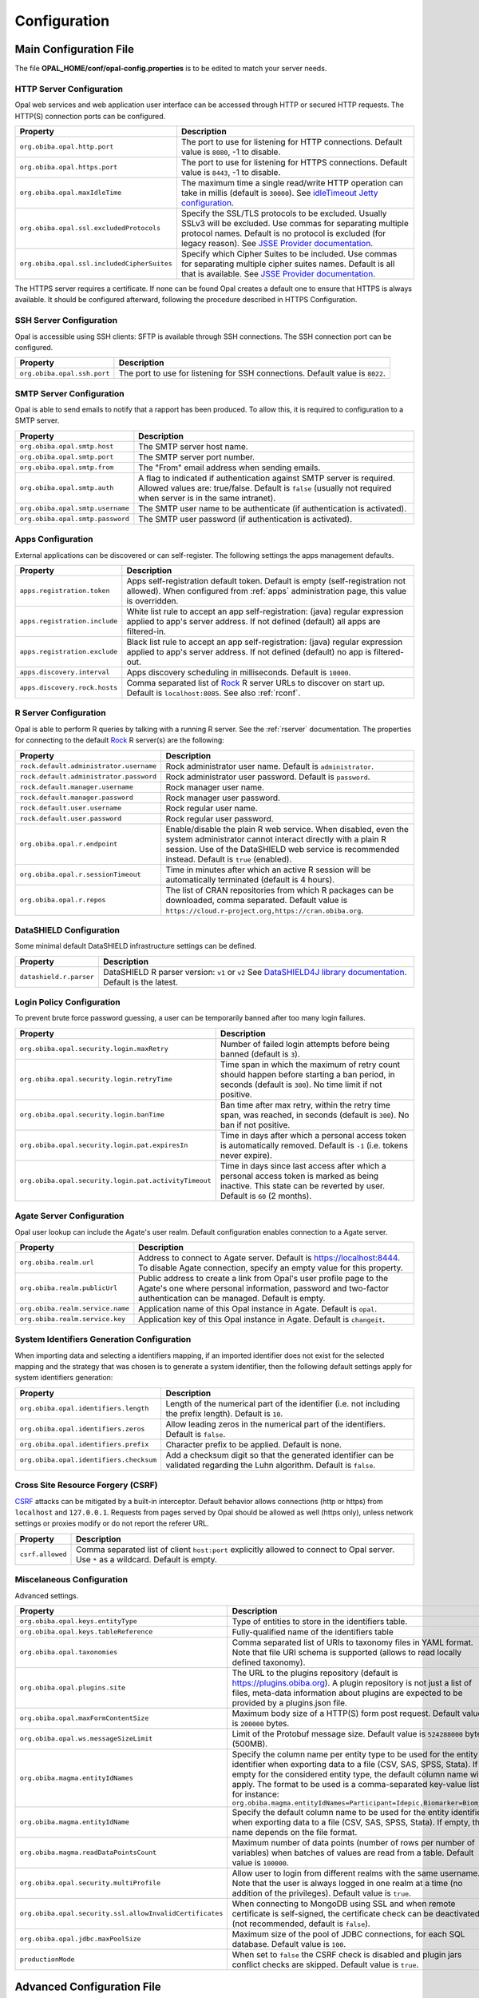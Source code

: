 Configuration
=============

Main Configuration File
-----------------------

The file **OPAL_HOME/conf/opal-config.properties** is to be edited to match your server needs.

HTTP Server Configuration
~~~~~~~~~~~~~~~~~~~~~~~~~

Opal web services and web application user interface can be accessed through HTTP or secured HTTP requests. The HTTP(S) connection ports can be configured.

=========================================== =========================================================================
Property                                    Description
=========================================== =========================================================================
``org.obiba.opal.http.port``                The port to use for listening for HTTP connections. Default value is ``8080``, -1 to disable.
``org.obiba.opal.https.port``               The port to use for listening for HTTPS connections. Default value is ``8443``, -1 to disable.
``org.obiba.opal.maxIdleTime``              The maximum time a single read/write HTTP operation can take in millis (default is ``30000``). See `idleTimeout Jetty configuration <http://www.eclipse.org/jetty/documentation/current/configuring-connectors.html>`_.
``org.obiba.opal.ssl.excludedProtocols``    Specify the SSL/TLS protocols to be excluded. Usually SSLv3 will be excluded. Use commas for separating multiple protocol names. Default is no protocol is excluded (for legacy reason). See `JSSE Provider documentation <http://docs.oracle.com/javase/8/docs/technotes/guides/security/SunProviders.html#SunJSSEProvider>`_.
``org.obiba.opal.ssl.includedCipherSuites`` Specify which Cipher Suites to be included. Use commas for separating multiple cipher suites names. Default is all that is available. See `JSSE Provider documentation <http://docs.oracle.com/javase/8/docs/technotes/guides/security/SunProviders.html#SunJSSEProvider>`_.
=========================================== =========================================================================

The HTTPS server requires a certificate. If none can be found Opal creates a default one to ensure that HTTPS is always available. It should be configured afterward, following the procedure described in HTTPS Configuration.

SSH Server Configuration
~~~~~~~~~~~~~~~~~~~~~~~~

Opal is accessible using SSH clients: SFTP is available through SSH connections. The SSH connection port can be configured.

=========================== =========================================================================
Property                    Description
=========================== =========================================================================
``org.obiba.opal.ssh.port`` The port to use for listening for SSH connections. Default value is ``8022``.
=========================== =========================================================================

SMTP Server Configuration
~~~~~~~~~~~~~~~~~~~~~~~~~

Opal is able to send emails to notify that a rapport has been produced. To allow this, it is required to configuration to a SMTP server.

================================ =========================================================================
Property                         Description
================================ =========================================================================
``org.obiba.opal.smtp.host``     The SMTP server host name.
``org.obiba.opal.smtp.port``     The SMTP server port number.
``org.obiba.opal.smtp.from``     The "From" email address when sending emails.
``org.obiba.opal.smtp.auth``     A flag to indicated if authentication against SMTP server is required. Allowed values are: true/false. Default is ``false`` (usually not required when server is in the same intranet).
``org.obiba.opal.smtp.username`` The SMTP user name to be authenticate (if authentication is activated).
``org.obiba.opal.smtp.password`` The SMTP user password (if authentication is activated).
================================ =========================================================================

.. _appsconf:

Apps Configuration
~~~~~~~~~~~~~~~~~~

External applications can be discovered or can self-register. The following settings the apps management defaults.

======================================= =========================================================================
Property                                Description
======================================= =========================================================================
``apps.registration.token``             Apps self-registration default token. Default is empty (self-registration not allowed). When configured from :ref:`apps` administration page, this value is overridden.
``apps.registration.include``           White list rule to accept an app self-registration: (java) regular expression applied to app's server address. If not defined (default) all apps are filtered-in.
``apps.registration.exclude``           Black list rule to accept an app self-registration: (java) regular expression applied to app's server address. If not defined (default) no app is filtered-out.
``apps.discovery.interval``             Apps discovery scheduling in milliseconds. Default is ``10000``.
``apps.discovery.rock.hosts``           Comma separated list of `Rock <https://rockdoc.obiba.org>`_ R server URLs to discover on start up. Default is ``localhost:8085``. See also :ref:`rconf`.
======================================= =========================================================================

.. _rconf:

R Server Configuration
~~~~~~~~~~~~~~~~~~~~~~

Opal is able to perform R queries by talking with a running R server. See the :ref:`rserver` documentation. The properties for connecting to the default `Rock <https://rockdoc.obiba.org>`_ R server(s) are the following:

======================================= =========================================================================
Property                                Description
======================================= =========================================================================
``rock.default.administrator.username`` Rock administrator user name. Default is ``administrator``.
``rock.default.administrator.password`` Rock administrator user password. Default is ``password``.
``rock.default.manager.username``       Rock manager user name.
``rock.default.manager.password``       Rock manager user password.
``rock.default.user.username``          Rock regular user name.
``rock.default.user.password``          Rock regular user password.
``org.obiba.opal.r.endpoint``           Enable/disable the plain R web service. When disabled, even the system administrator cannot interact directly with a plain R session. Use of the DataSHIELD web service is recommended instead. Default is ``true`` (enabled).
``org.obiba.opal.r.sessionTimeout``     Time in minutes after which an active R session will be automatically terminated (default is 4 hours).
``org.obiba.opal.r.repos``              The list of CRAN repositories from which R packages can be downloaded, comma separated. Default value is ``https://cloud.r-project.org,https://cran.obiba.org``.
======================================= =========================================================================

DataSHIELD Configuration
~~~~~~~~~~~~~~~~~~~~~~~~

Some minimal default DataSHIELD infrastructure settings can be defined.

======================================= =========================================================================
Property                                Description
======================================= =========================================================================
``datashield.r.parser``                 DataSHIELD R parser version: ``v1`` or ``v2`` See `DataSHIELD4J library documentation <https://github.com/obiba/datashield4j>`_. Default is the latest.
======================================= =========================================================================


Login Policy Configuration
~~~~~~~~~~~~~~~~~~~~~~~~~~

To prevent brute force password guessing, a user can be temporarily banned after too many login failures.

===================================================== =========================================================================
Property                                              Description
===================================================== =========================================================================
``org.obiba.opal.security.login.maxRetry``            Number of failed login attempts before being banned (default is ``3``).
``org.obiba.opal.security.login.retryTime``           Time span in which the maximum of retry count should happen before starting a ban period, in seconds (default is ``300``). No time limit if not positive.
``org.obiba.opal.security.login.banTime``             Ban time after max retry, within the retry time span, was reached, in seconds (default is ``300``). No ban if not positive.
``org.obiba.opal.security.login.pat.expiresIn``       Time in days after which a personal access token is automatically removed. Default is ``-1`` (i.e. tokens never expire).
``org.obiba.opal.security.login.pat.activityTimeout`` Time in days since last access after which a personal access token is marked as being inactive. This state can be reverted by user. Default is ``60`` (2 months).
===================================================== =========================================================================

Agate Server Configuration
~~~~~~~~~~~~~~~~~~~~~~~~~~

Opal user lookup can include the Agate's user realm. Default configuration enables connection to a Agate server.

================================ =========================================================================
Property                         Description
================================ =========================================================================
``org.obiba.realm.url``          Address to connect to Agate server. Default is https://localhost:8444. To disable Agate connection, specify an empty value for this property.
``org.obiba.realm.publicUrl``    Public address to create a link from Opal's user profile page to the Agate's one where personal information, password and two-factor authentication can be managed. Default is empty.
``org.obiba.realm.service.name`` Application name of this Opal instance in Agate. Default is ``opal``.
``org.obiba.realm.service.key``  Application key of this Opal instance in Agate. Default is ``changeit``.
================================ =========================================================================

System Identifiers Generation Configuration
~~~~~~~~~~~~~~~~~~~~~~~~~~~~~~~~~~~~~~~~~~~

When importing data and selecting a identifiers mapping, if an imported identifier does not exist for the selected mapping and the strategy that was chosen is
to generate a system identifier, then the following default settings apply for system identifiers generation:

======================================= =========================================================================
Property                                Description
======================================= =========================================================================
``org.obiba.opal.identifiers.length``   Length of the numerical part of the identifier (i.e. not including the prefix length). Default is ``10``.
``org.obiba.opal.identifiers.zeros``    Allow leading zeros in the numerical part of the identifiers. Default is ``false``.
``org.obiba.opal.identifiers.prefix``   Character prefix to be applied. Default is none.
``org.obiba.opal.identifiers.checksum`` Add a checksum digit so that the generated identifier can be validated regarding the Luhn algorithm. Default is ``false``.
======================================= =========================================================================

Cross Site Resource Forgery (CSRF)
~~~~~~~~~~~~~~~~~~~~~~~~~~~~~~~~~~

`CSRF <https://owasp.org/www-community/attacks/csrf>`_ attacks can be mitigated by a built-in interceptor. Default behavior allows connections (http or https) from ``localhost`` and ``127.0.0.1``. Requests from pages served by Opal should be allowed as well (https only), unless network settings or proxies modify or do not report the referer URL.

======================================= =========================================================================
Property                                Description
======================================= =========================================================================
``csrf.allowed``                        Comma separated list of client ``host:port`` explicitly allowed to connect to Opal server. Use ``*`` as a wildcard. Default is empty.
======================================= =========================================================================

.. _misc-config:

Miscelaneous Configuration
~~~~~~~~~~~~~~~~~~~~~~~~~~

Advanced settings.

======================================================== =========================================================================
Property                                                 Description
======================================================== =========================================================================
``org.obiba.opal.keys.entityType``                       Type of entities to store in the identifiers table.
``org.obiba.opal.keys.tableReference``                   Fully-qualified name of the identifiers table
``org.obiba.opal.taxonomies``                            Comma separated list of URIs to taxonomy files in YAML format. Note that file URI schema is supported (allows to read locally defined taxonomy).
``org.obiba.opal.plugins.site``                          The URL to the plugins repository (default is https://plugins.obiba.org). A plugin repository is not just a list of files, meta-data information about plugins are expected to be provided by a plugins.json file.
``org.obiba.opal.maxFormContentSize``                    Maximum body size of a HTTP(S) form post request. Default value is ``200000`` bytes.
``org.obiba.opal.ws.messageSizeLimit``                   Limit of the Protobuf message size. Default value is ``524288000`` bytes (500MB).
``org.obiba.magma.entityIdNames``                        Specify the column name per entity type to be used for the entity identifier when exporting data to a file (CSV, SAS, SPSS, Stata). If empty for the considered entity type, the default column name will apply. The format to be used is a comma-separated key-value list, for instance: ``org.obiba.magma.entityIdNames=Participant=Idepic,Biomarker=Biom_Id``
``org.obiba.magma.entityIdName``                         Specify the default column name to be used for the entity identifier when exporting data to a file (CSV, SAS, SPSS, Stata). If empty, this name depends on the file format.
``org.obiba.magma.readDataPointsCount``                  Maximum number of data points (number of rows per number of variables) when batches of values are read from a table. Default value is ``100000``.
``org.obiba.opal.security.multiProfile``                 Allow user to login from different realms with the same username. Note that the user is always logged in one realm at a time (no addition of the privileges). Default value is ``true``.
``org.obiba.opal.security.ssl.allowInvalidCertificates`` When connecting to MongoDB using SSL and when remote certificate is self-signed, the certificate check can be deactivated (not recommended, default is ``false``).
``org.obiba.opal.jdbc.maxPoolSize``                      Maximum size of the pool of JDBC connections, for each SQL database. Default value is ``100``.
``productionMode``                                       When set to ``false`` the CSRF check is disabled and plugin jars conflict checks are skipped. Default value is ``true``.
======================================================== =========================================================================

Advanced Configuration File
--------------------------------

The file **OPAL_HOME/data/opal-config.xml** can be edited to match some of your server needs.

File System Root
~~~~~~~~~~~~~~~~

Opal offers a "file system" in which users may manipulate files without having a user defined in the OS running Opal. That is, all interactions with the underlying file-system go through a unique system-user: the one that runs the Opal server.

The Opal file system root is set by default to be OPAL_HOME/fs. To change it, modify the following statement:

.. code-block:: xml

  <!-- Windows example -->
  <fileSystemRoot>C:/opal-filesystem</fileSystemRoot>

Several types of file root names are recognized:

* Absolute URI. These must start with a scheme, such as 'file:', followed by a scheme dependent file name. For example:

    file:/c:/dir/somedir

* Absolute local file name. For example, /home/someuser/somedir or c:\dir\somedir. Elements in the name can be separated using any of the following characters: /, \, or the native file separator character. For example, the following file names are the same:

    c:\dir\somedir
    c:/dir/somedir

.. _user-dirs:

User Directories
----------------

The security framework that is used by Opal for authentication, authorization etc. is `Shiro <http://shiro.apache.org/>`_. Configuring Shiro for Opal is done via the file **OPAL_HOME/conf/shiro.ini**. See also `Shiro ini file documentation <http://cwiki.apache.org/confluence/display/SHIRO/Configuration#Configuration-INISections>`_.

.. note::

  Default configuration is a static user 'administrator' with password 'password' (or the one provided while installing Opal Debian/RPM package).

By default Opal server has several built-in user directories (in the world of Shiro, a user directory is called a realm):

* a file-based user directory (**shiro.ini** file),
* the internal Opal user directory,
* the user directory provided by Agate.

In the world of Shiro, a user directory is called a *realm*.

**File Based User Directory**

The file-based user directory configuration file **OPAL_HOME/conf/shiro.ini**.

.. note::

  It is not recommended to use this file-based user directory. It is mainly dedicated to define a default system super-user.

For a better security, user passwords are encrypted with a one way hash such as sha256.

The example shiro.ini file below demonstrates how encryption is configured.

.. code-block:: bash

  # =======================
  # Shiro INI configuration
  # =======================

  [main]
  # Objects and their properties are defined here,
  # Such as the securityManager, Realms and anything else needed to build the SecurityManager


  [users]
  # The 'users' section is for simple deployments
  # when you only need a small number of statically-defined set of User accounts.
  #
  # Password here must be encrypted!
  # Use shiro-hasher tools to encrypt your passwords:
  #   DEBIAN:
  #     cd /usr/share/opal/tools && ./shiro-hasher -p
  #   UNIX:
  #     cd <OPAL_DIST_HOME>/tools && ./shiro-hasher -p
  #   WINDOWS:
  #     cd <OPAL_DIST_HOME>/tools && shiro-hasher.bat -p
  #
  # Format is:
  # username=password[,role]*
  administrator = $shiro1$SHA-256$500000$dxucP0IgyO99rdL0Ltj1Qg==$qssS60kTC7TqE61/JFrX/OEk0jsZbYXjiGhR7/t+XNY=,admin

  [roles]
  # The 'roles' section is for simple deployments
  # when you only need a small number of statically-defined roles.
  # Format is:
  # role=permission[,permission]*
  opal-administrator = *

Passwords must be encrypted using shiro-hasher tools (included in Opal tools directory):

.. code-block:: bash

  cd /usr/share/opal/tools
  ./shiro-hasher -p

LDAP and Active Directory Authentication
~~~~~~~~~~~~~~~~~~~~~~~~~~~~~~~~~~~~~~~~

Opal can authenticate users by using an existing LDAP or Active Directory server. This is done by adding the proper configuration section in the shiro.ini file:

.. code-block:: bash

  [main]
  ldapRealm = org.apache.shiro.realm.ldap.JndiLdapRealm
  ldapRealm.contextFactory.url = ldap://ldap.hostname.or.ip:389
  ldapRealm.userDnTemplate = uid={0},ou=users,dc=mycompany,dc=com

The userDnTemplate should be modified to match your LDAP schema. The {0} will be replaced by the username provided at login. Authentication will use the user's credentials to try to bind to LDAP; if binding succeeds, the credentials are considered valid and authentication will succeed.

There is currently no support to extract a user's groups from LDAP. This will be added in a future release.

With Active Directory you can specify a mapping between AD groups and roles in Shiro. Example configuration for Active Directory authentication:

.. code-block:: bash

  [main]
  adRealm = org.apache.shiro.realm.activedirectory.ActiveDirectoryRealm
  adRealm.url = ldap://ad.hostname.or.ip:389
  adRealm.systemUsername = usernameToConnectToAD
  adRealm.systemPassword = passwordToConnectToAD
  adRealm.searchBase = "CN=Users,DC=myorg"
  adRealm.groupRolesMap = "CN=shiroGroup,CN=Users,DC=myorg":"myrole"
  #adRealm.principalSuffix =

Atlassian Crowd User Directory
~~~~~~~~~~~~~~~~~~~~~~~~~~~~~~

Atlassian Crowd is not supported any more because the connector was based on libraries with security issues. OpenID Connect is to be preferred for authentication delegation.
For more information see section :ref:`oidc`.



Other Settings
~~~~~~~~~~~~~~

Shiro's default session timeout is 1800s (half an hour). The session timeout can be set explicitly in the shiro.ini file, in the [main] section:

.. code-block:: bash

  # =======================
  # Shiro INI configuration
  # =======================

  [main]
  # Objects and their properties are defined here,
  # Such as the securityManager, Realms and anything else needed to build the SecurityManager
  # 3,600,000 milliseconds = 1 hour
  securityManager.sessionManager.globalSessionTimeout = 3600000

  # ...

The session timeout is in milliseconds and allowed values are:

* a negative value means sessions never expire.
* a non-negative value (0 or greater) means session timeout will occur as expected.


Reverse Proxy Configuration
---------------------------

Opal server can be accessed through a reverse proxy server.

**Apache**

Example of Apache directives that:

* redirects HTTP connection on port 80 to HTTPS connection on port 443,
* specifies acceptable protocols and cipher suites,
* refines organization's specific certificate and private key.

.. code-block:: text

  <VirtualHost *:80>
      ServerName opal.your-organization.org
      ProxyRequests Off
      ProxyPreserveHost On
      <Proxy *>
          Order deny,allow
          Allow from all
      </Proxy>
      RewriteEngine on
      ReWriteCond %{SERVER_PORT} !^443$
      RewriteRule ^/(.*) https://opal.your-organization.org:443/$1 [NC,R,L]
  </VirtualHost>
  <VirtualHost *:443>
      ServerName opal.your-organization.org
      SSLProxyEngine on
      SSLEngine on
      SSLProtocol All -SSLv2 -SSLv3
      SSLHonorCipherOrder on
      # Prefer PFS, allow TLS, avoid SSL, for IE8 on XP still allow 3DES
      SSLCipherSuite "EECDH+ECDSA+AESGCM EECDH+aRSA+AESGCM EECDH+ECDSA+SHA384 EECDH+ECDSA+SHA256 EECDH+aRSA+SHA384 EECDH+aRSA+SHA256 EECDH+AESG CM EECDH EDH+AESGCM EDH+aRSA HIGH !MEDIUM !LOW !aNULL !eNULL !LOW !RC4 !MD5 !EXP !PSK !SRP !DSS"
      # Prevent CRIME/BREACH compression attacks
      SSLCompression Off
      SSLCertificateFile /etc/apache2/ssl/cert/your-organization.org.crt
      SSLCertificateKeyFile /etc/apache2/ssl/private/your-organization.org.key
      ProxyRequests Off
      ProxyPreserveHost On
      ProxyPass / https://localhost:8443/
      ProxyPassReverse / https://localhost:8443/
  </VirtualHost>

For performance, you can also activate Apache's compression module (requires ``deflate`` module) with the following settings (note the json content type setting) in file */etc/apache2/mods-available/deflate.conf*:

.. code-block:: text

  <IfModule mod_deflate.c>
    <IfModule mod_filter.c>
        # these are known to be safe with MSIE 6
        AddOutputFilterByType DEFLATE text/html text/plain text/xml
        # everything else may cause problems with MSIE 6
        AddOutputFilterByType DEFLATE text/css
        AddOutputFilterByType DEFLATE application/x-javascript application/javascript application/ecmascript
        AddOutputFilterByType DEFLATE application/rss+xml
        AddOutputFilterByType DEFLATE application/xml
        AddOutputFilterByType DEFLATE application/json
    </IfModule>
  </IfModule>

Recommended security headers are (to be added to the ``apache2.conf`` file, requires ``headers`` module):

.. code-block:: text

  # Security Headers, see https://securityheaders.com/
  Header set Strict-Transport-Security "max-age=63072000"
  Header set X-Frame-Options DENY
  Header set X-XSS-Protection 1;mode=block
  Header set X-Content-Type-Options nosniff
  Header set Content-Security-Policy "frame-ancestors 'none'"
  Header set Referrer-Policy "same-origin"
  Header set Permissions-Policy "fullscreen=(self)"
  Header onsuccess edit Set-Cookie ^(.+)$ "$1;HttpOnly;Secure;SameSite=Strict"

Proxy Configuration
-------------------

Outbound connections may go through a proxy, depending on the host institution's network setup. It is possible to declare the proxy settings by modifying the ``JAVA_OPTS`` environment variable. As an example:

.. code-block:: sh

    # without authentication
    JAVA_OPTS=-Dhttp.proxyHost=127.0.0.1 -Dhttp.proxyPort=3020 -Xms1G -Xmx8G

    # or with authentication
    JAVA_OPTS=-Dhttp.proxyHost=127.0.0.1 -Dhttp.proxyPort=3020 -Dhttp.proxyUser=opal -Dhttp.proxyPassword=xxxxxx -Xms1G -Xmx8G
